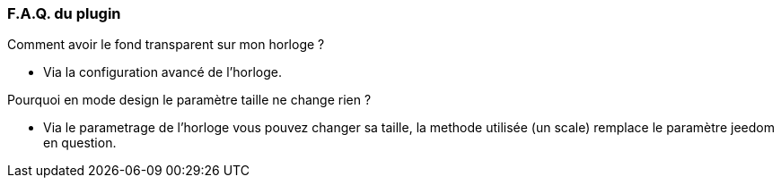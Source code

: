 === F.A.Q. du plugin

Comment avoir le fond transparent sur mon horloge ?

- Via la configuration avancé de l'horloge.

Pourquoi en mode design le paramètre taille ne change rien ?

- Via le parametrage de l'horloge vous pouvez changer sa taille, la methode utilisée (un scale) remplace le paramètre jeedom en question.
